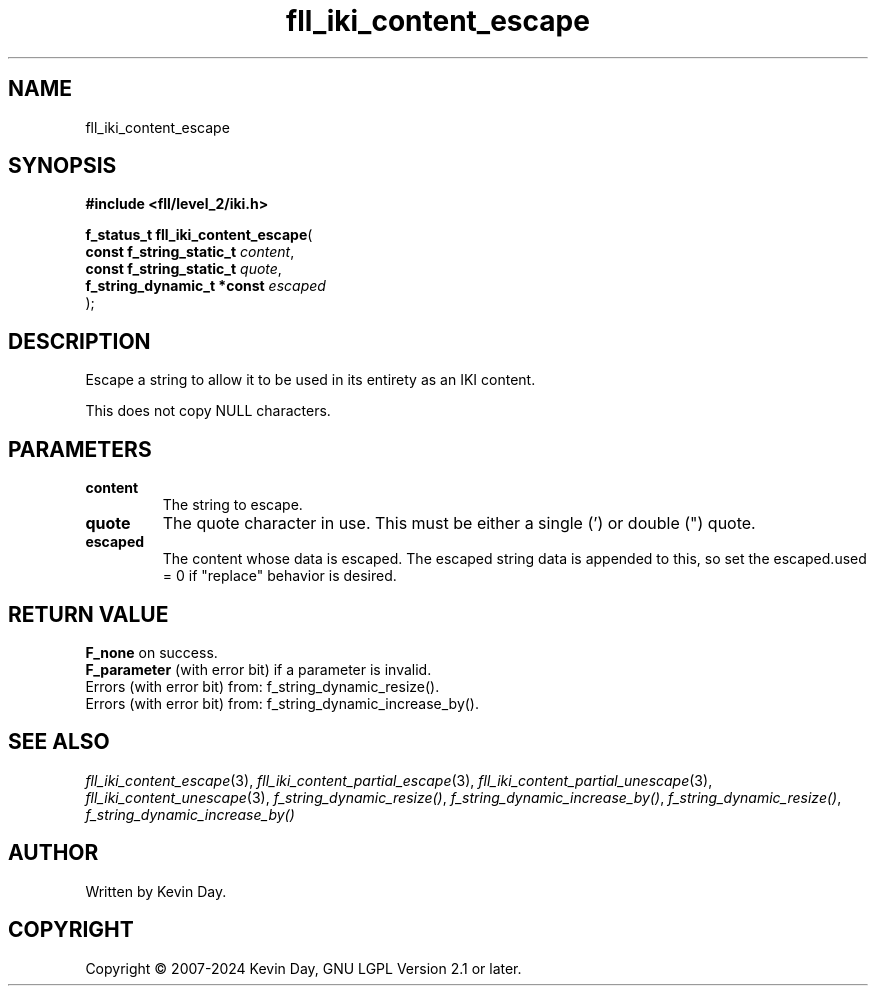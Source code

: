 .TH fll_iki_content_escape "3" "February 2024" "FLL - Featureless Linux Library 0.6.10" "Library Functions"
.SH "NAME"
fll_iki_content_escape
.SH SYNOPSIS
.nf
.B #include <fll/level_2/iki.h>
.sp
\fBf_status_t fll_iki_content_escape\fP(
    \fBconst f_string_static_t   \fP\fIcontent\fP,
    \fBconst f_string_static_t   \fP\fIquote\fP,
    \fBf_string_dynamic_t *const \fP\fIescaped\fP
);
.fi
.SH DESCRIPTION
.PP
Escape a string to allow it to be used in its entirety as an IKI content.
.PP
This does not copy NULL characters.
.SH PARAMETERS
.TP
.B content
The string to escape.

.TP
.B quote
The quote character in use. This must be either a single (') or double (") quote.

.TP
.B escaped
The content whose data is escaped. The escaped string data is appended to this, so set the escaped.used = 0 if "replace" behavior is desired.

.SH RETURN VALUE
.PP
\fBF_none\fP on success.
.br
\fBF_parameter\fP (with error bit) if a parameter is invalid.
.br
Errors (with error bit) from: f_string_dynamic_resize().
.br
Errors (with error bit) from: f_string_dynamic_increase_by().
.SH SEE ALSO
.PP
.nh
.ad l
\fIfll_iki_content_escape\fP(3), \fIfll_iki_content_partial_escape\fP(3), \fIfll_iki_content_partial_unescape\fP(3), \fIfll_iki_content_unescape\fP(3), \fIf_string_dynamic_resize()\fP, \fIf_string_dynamic_increase_by()\fP, \fIf_string_dynamic_resize()\fP, \fIf_string_dynamic_increase_by()\fP
.ad
.hy
.SH AUTHOR
Written by Kevin Day.
.SH COPYRIGHT
.PP
Copyright \(co 2007-2024 Kevin Day, GNU LGPL Version 2.1 or later.
